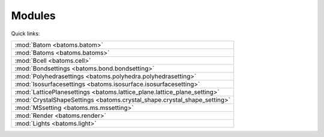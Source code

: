 
.. _batoms:

=============
Modules
=============

Quick links:

.. list-table::

  * - :mod:`Batom <batoms.batom>`
  * - :mod:`Batoms <batoms.batoms>`
  * - :mod:`Bcell <batoms.cell>`
  * - :mod:`Bondsettings <batoms.bond.bondsetting>`
  * - :mod:`Polyhedrasettings <batoms.polyhedra.polyhedrasetting>`
  * - :mod:`Isosurfacesettings <batoms.isosurface.isosurfacesetting>`
  * - :mod:`LatticePlanesettings <batoms.lattice_plane.lattice_plane_setting>`
  * - :mod:`CrystalShapeSettings <batoms.crystal_shape.crystal_shape_setting>`
  * - :mod:`MSsetting <batoms.ms.mssetting>`
  * - :mod:`Render <batoms.render>`
  * - :mod:`Lights <batoms.light>`

